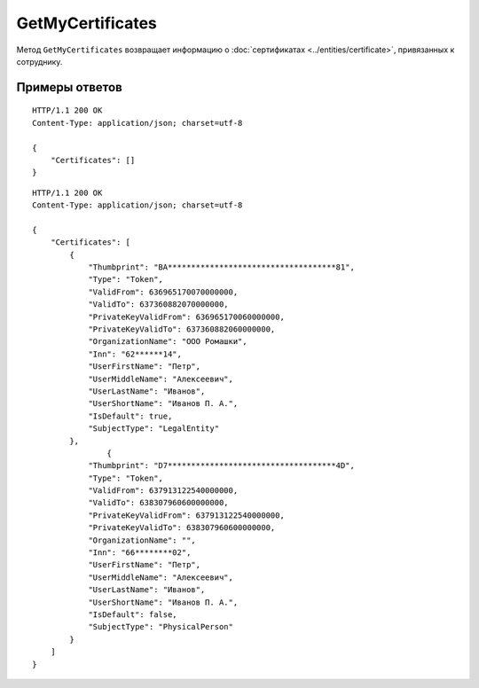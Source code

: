 GetMyCertificates
=================

Метод ``GetMyCertificates`` возвращает информацию о :doc:`сертификатах <../entities/certificate>`, привязанных к сотруднику.

.. http:get:: /GetMyCertificates

	:queryparam boxId: идентификатор :doc:`ящика <../entities/box>` сотрудника.

	:requestheader Authorization: данные, необходимые для :doc:`авторизации <../Authorization>`.

	:statuscode 200: операция успешно завершена.
	:statuscode 401: в запросе отсутствует HTTP-заголовок ``Authorization`` или в этом заголовке содержатся некорректные авторизационные данные.
	:statuscode 402: у организации с указанным идентификатором ``boxId`` закончилась подписка на API.
	:statuscode 405: используется неподходящий HTTP-метод.
	:statuscode 500: при обработке запроса возникла непредвиденная ошибка.

	:response Body: Тело ответа содержит список сертификатов, представленный структурой :doc:`../proto/CertificateList`.

Примеры ответов
^^^^^^^^^^^^^^^

::

    HTTP/1.1 200 OK
    Content-Type: application/json; charset=utf-8

    {
        "Certificates": []
    }

::

    HTTP/1.1 200 OK
    Content-Type: application/json; charset=utf-8

    {
        "Certificates": [
            {
                "Thumbprint": "BA************************************81",
                "Type": "Token",
                "ValidFrom": 636965170070000000,
                "ValidTo": 637360882070000000,
                "PrivateKeyValidFrom": 636965170060000000,
                "PrivateKeyValidTo": 637360882060000000,
                "OrganizationName": "ООО Ромашки",
                "Inn": "62******14",
                "UserFirstName": "Петр",
                "UserMiddleName": "Алексеевич",
                "UserLastName": "Иванов",
                "UserShortName": "Иванов П. А.",
                "IsDefault": true,
                "SubjectType": "LegalEntity"
            },
                    {
                "Thumbprint": "D7************************************4D",
                "Type": "Token",
                "ValidFrom": 637913122540000000,
                "ValidTo": 638307960600000000,
                "PrivateKeyValidFrom": 637913122540000000,
                "PrivateKeyValidTo": 638307960600000000,
                "OrganizationName": "",
                "Inn": "66********02",
                "UserFirstName": "Петр",
                "UserMiddleName": "Алексеевич",
                "UserLastName": "Иванов",
                "UserShortName": "Иванов П. А.",
                "IsDefault": false,
                "SubjectType": "PhysicalPerson"
            }
        ]
    }